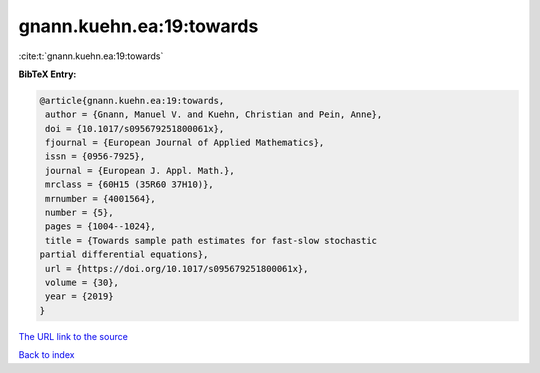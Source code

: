 gnann.kuehn.ea:19:towards
=========================

:cite:t:`gnann.kuehn.ea:19:towards`

**BibTeX Entry:**

.. code-block:: bibtex

   @article{gnann.kuehn.ea:19:towards,
    author = {Gnann, Manuel V. and Kuehn, Christian and Pein, Anne},
    doi = {10.1017/s095679251800061x},
    fjournal = {European Journal of Applied Mathematics},
    issn = {0956-7925},
    journal = {European J. Appl. Math.},
    mrclass = {60H15 (35R60 37H10)},
    mrnumber = {4001564},
    number = {5},
    pages = {1004--1024},
    title = {Towards sample path estimates for fast-slow stochastic
   partial differential equations},
    url = {https://doi.org/10.1017/s095679251800061x},
    volume = {30},
    year = {2019}
   }

`The URL link to the source <ttps://doi.org/10.1017/s095679251800061x}>`__


`Back to index <../By-Cite-Keys.html>`__
